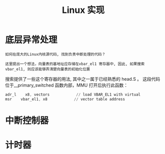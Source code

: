 #+TITLE: Linux 实现
#+HTML_HEAD: <link rel="stylesheet" type="text/css" href="../css/main.css" />
#+HTML_LINK_UP: ./rpi-os.html
#+HTML_LINK_HOME: ./interrupt.html
#+OPTIONS: num:nil timestamp:nil ^:nil

* 底层异常处理
#+begin_example
  如何在庞大的Linux内核源代码, 找到负责中断处理的代码？

  这里提出一个想法，向量表的基地址应存储在vbar_el1 寄存器中, 因此, 如果搜索 vbar_el1, 则应该能够弄清楚向量表的初始化位置
#+end_example

搜索提供了一些这个寄存器的用法, 其中之一属于已经熟悉的 head.S 。 这段代码位于__primary_switched 函数内部，MMU 打开后执行此函数：

#+begin_src asm 
	  adr_l    x8, vectors            // load VBAR_EL1 with virtual
	  msr    vbar_el1, x8            // vector table address
#+end_src


* 中断控制器

* 计时器

